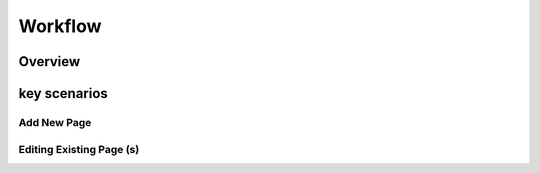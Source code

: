 Workflow
++++++++

Overview
========

key scenarios
=============

Add New Page
------------

Editing Existing Page (s)
-------------------------